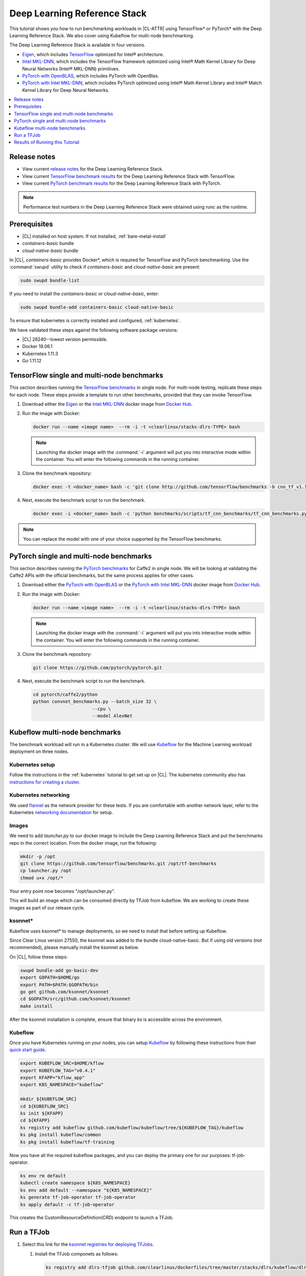 .. _dlrs:

Deep Learning Reference Stack
#############################

This tutorial shows you how to run benchmarking workloads in |CL-ATTR| using TensorFlow\* or PyTorch\* with the Deep Learning Reference Stack. We also cover using Kubeflow for multi-node benchmarking.

The Deep Learning Reference Stack is available in four versions.

* `Eigen`_, which includes `TensorFlow`_ optimized for Intel® architecture.
* `Intel MKL-DNN`_, which includes the TensorFlow framework optimized using Intel® Math Kernel Library for Deep Neural Networks (Intel® MKL-DNN) primitives.
* `PyTorch with OpenBLAS`_, which includes PyTorch with OpenBlas.
* `PyTorch with Intel MKL-DNN`_, which includes PyTorch optimized using Intel® Math Kernel Library and Intel® Match Kernel Library for Deep Neural Networks.




.. contents::
   :local:
   :depth: 1

Release notes
=============

* View current `release notes`_ for the Deep Learning Reference Stack.
* View current `TensorFlow benchmark results`_ for the Deep Learning Reference Stack with TensorFlow.
* View current `PyTorch benchmark results`_ for the Deep Learning Reference Stack with PyTorch.

.. note::

   Performance test numbers in the Deep Learning Reference Stack were obtained using `runc` as the runtime.

Prerequisites
=============

* |CL| installed on host system. If not installed, :ref:`bare-metal-install`
* `containers-basic` bundle
* `cloud-native-basic` bundle

In |CL|, `containers-basic` provides Docker\*, which is required for
TensorFlow and PyTorch benchmarking. Use the :command:`swupd` utility to check if `containers-basic` and `cloud-native-basic` are present:

.. code-block:: bash

   sudo swupd bundle-list

If you need to install the `containers-basic` or `cloud-native-basic`, enter:

.. code-block:: bash

   sudo swupd bundle-add containers-basic cloud-native-basic

To ensure that kubernetes is correctly installed and configured,
:ref:`kubernetes`.

We have validated these steps against the following software package
versions:

* |CL| 26240--lowest version permissible.
* Docker 18.06.1
* Kubernetes 1.11.3
* Go 1.11.12

TensorFlow single and multi-node benchmarks
============================================

This section describes running the `TensorFlow benchmarks`_ in single node.
For multi-node testing, replicate these steps for each node. These steps
provide a template to run other benchmarks, provided that they can invoke
TensorFlow.

#. Download either the `Eigen`_ or the `Intel MKL-DNN`_ docker image
   from `Docker Hub`_.

#. Run the image with Docker:

   .. code-block:: bash

      docker run --name <image name>  --rm -i -t <clearlinux/stacks-dlrs-TYPE> bash

   .. note::

      Launching the docker image with the :command:`-i` argument will put you into interactive mode within the container.  You will enter the following commands in the running container.



#. Clone the benchmark repository:

   .. code-block:: bash

      docker exec -t <docker_name> bash -c 'git clone http://github.com/tensorflow/benchmarks -b cnn_tf_v1.12_compatible'

#. Next, execute the benchmark script to run the benchmark.

   .. code-block:: bash

      docker exec -i <docker_name> bash -c 'python benchmarks/scripts/tf_cnn_benchmarks/tf_cnn_benchmarks.py --device=cpu --model=resnet50 --data_format=NHWC '.

.. note::

   You can replace the model with one of your choice supported by the
   TensorFlow benchmarks.

PyTorch single and multi-node benchmarks
========================================

This section describes running the `PyTorch benchmarks`_ for Caffe2 in single node.  We will be looking at validating the Caffe2 APIs with the official benchmarks, but the same process applies for other cases.


#. Download either the `PyTorch with OpenBLAS`_ or the `PyTorch with Intel MKL-DNN`_ docker image
   from `Docker Hub`_.


#. Run the image with Docker:

   .. code-block:: bash

      docker run --name <image name>  --rm -i -t <clearlinux/stacks-dlrs-TYPE> bash

   .. note::

      Launching the docker image with the :command:`-i` argument will put you into interactive mode within the container.  You will enter the following commands in the running container.



#. Clone the benchmark repository:

   .. code-block:: bash

       git clone https://github.com/pytorch/pytorch.git

#. Next, execute the benchmark script to run the benchmark.

   .. code-block:: bash

       cd pytorch/caffe2/python
       python convnet_benchmarks.py --batch_size 32 \
                             --cpu \
                             --model AlexNet



Kubeflow multi-node benchmarks
==============================

The benchmark workload will run in a Kubernetes cluster. We will use
`Kubeflow`_ for the Machine Learning workload deployment on three nodes.

Kubernetes setup
****************

Follow the instructions in the :ref:`kubernetes` tutorial to get set up on
|CL|. The kubernetes community also has
`instructions for creating a cluster`_.

Kubernetes networking
*********************

We used `flannel`_ as the network provider for these tests. If you are
comfortable with another network layer, refer to the Kubernetes
`networking documentation`_ for setup.

Images
******

We need to add `launcher.py` to our docker image to include the Deep
Learning Reference Stack and put the benchmarks repo in the correct
location. From the docker image, run the following:

.. code-block:: bash

   mkdir -p /opt
   git clone https://github.com/tensorflow/benchmarks.git /opt/tf-benchmarks
   cp launcher.py /opt
   chmod u+x /opt/*

Your entry point now becomes "/opt/launcher.py".

This will build an image which can be consumed directly by TFJob from
kubeflow. We are working to create these images as part of our release
cycle.

ksonnet\*
*********

Kubeflow uses ksonnet* to manage deployments, so we need to install that before setting up Kubeflow.

Since Clear Linux version 27550, the ksonnet was added to the bundle cloud-native-basic. But if using
old versions (not recommended), please manually install the ksonnet as below.

On |CL|, follow these steps:

.. code-block:: bash

   swupd bundle-add go-basic-dev
   export GOPATH=$HOME/go
   export PATH=$PATH:$GOPATH/bin
   go get github.com/ksonnet/ksonnet
   cd $GOPATH/src/github.com/ksonnet/ksonnet
   make install

After the ksonnet installation is complete, ensure that binary `ks` is
accessible across the environment.

Kubeflow
********

Once you have Kubernetes running on your nodes, you can setup `Kubeflow`_ by
following these instructions from their `quick start guide`_.

.. code-block:: bash

   export KUBEFLOW_SRC=$HOME/kflow
   export KUBEFLOW_TAG="v0.4.1"
   export KFAPP="kflow_app"
   export K8S_NAMESPACE="kubeflow"

   mkdir ${KUBEFLOW_SRC}
   cd ${KUBEFLOW_SRC}
   ks init ${KFAPP}
   cd ${KFAPP}
   ks registry add kubeflow github.com/kubeflow/kubeflow/tree/${KUBEFLOW_TAG}/kubeflow
   ks pkg install kubeflow/common
   ks pkg install kubeflow/tf-training

Now you have all the required kubeflow packages, and you can deploy the primary one for our purposes: tf-job-operator.

.. code-block:: bash

   ks env rm default
   kubectl create namespace ${K8S_NAMESPACE}
   ks env add default --namespace "${K8S_NAMESPACE}"
   ks generate tf-job-operator tf-job-operator
   ks apply default -c tf-job-operator

This creates the CustomResourceDefinition(CRD) endpoint to launch a TFJob.

Run a TFJob
===========

#. Select this link for the `ksonnet registries for deploying TFJobs`_.

   #. Install the TFJob componets as follows:

      .. code-block:: bash

         ks registry add dlrs-tfjob github.com/clearlinux/dockerfiles/tree/master/stacks/dlrs/kubeflow/dlrs-tfjob

         ks pkg install dlrs-tfjob/dlrs-bench

#. Export the image name you'd like to use for the deployment:

   .. code-block:: bash

      export DLRS_IMAGE=<docker_name>

   .. note::

      Replace <docker_name> with the image name you specified in previous steps.

#. Next, generate Kubernetes manifests for the workloads and apply them to
   create and run them using these commands

   .. code-block:: bash

      ks generate dlrs-resnet50 dlrsresnet50 --name=dlrsresnet50 --image=${DLRS_IMAGE}
      ks generate dlrs-alexnet dlrsalexnet --name=dlrsalexnet --image=${DLRS_IMAGE}
      ks apply default -c dlrsresnet50
      ks apply default -c dlrsalexnet

This will replicate and deploy three test setups in your Kubernetes cluster.

Results of Running this Tutorial
================================
You need to parse the logs of the Kubernetes pod to get the performance
numbers. The pods will still be around post completion and will be in
‘Completed’ state. You can get the logs from any of the pods to inspect the
benchmark results. More information about `Kubernetes logging`_ is available from the Kubernetes community.


.. _TensorFlow: https://www.tensorflow.org/
.. _Kubeflow: https://www.kubeflow.org/
.. _Docker Hub: https://hub.docker.com/
.. _TensorFlow benchmarks: https://www.tensorflow.org/guide/performance/benchmarks
.. _PyTorch benchmarks: https://github.com/pytorch/pytorch/blob/master/caffe2/python/convnet_benchmarks.py
.. _instructions for creating a cluster: https://kubernetes.io/docs/setup/independent/create-cluster-kubeadm/
.. _flannel: https://github.com/coreos/flannel
.. _networking documentation: https://kubernetes.io/docs/setup/independent/create-cluster-kubeadm/#pod-network
.. _quick start guide: https://www.kubeflow.org/docs/started/getting-started/

.. _Eigen: https://hub.docker.com/r/clearlinux/stacks-dlrs-oss/
.. _Intel MKL-DNN: https://hub.docker.com/r/clearlinux/stacks-dlrs-mkl/
.. _PyTorch with OpenBLAS: https://hub.docker.com/r/clearlinux/stacks-pytorch-oss
.. _PyTorch with Intel MKL-DNN: https://hub.docker.com/r/clearlinux/stacks-pytorch-mkl

.. _release notes: https://github.com/clearlinux/dockerfiles/tree/master/stacks/dlrs

.. _ksonnet registries for deploying TFJobs: https://github.com/clearlinux/dockerfiles/tree/master/stacks/dlrs/kubeflow/dlrs-tfjob


.. _Kubernetes logging: https://kubernetes.io/docs/concepts/cluster-administration/logging/

.. _TensorFlow benchmark results: https://clearlinux.org/stacks/deep-learning-reference-stack
.. _PyTorch benchmark results: https://clearlinux.org/stacks/deep-learning-reference-stack-pytorch
